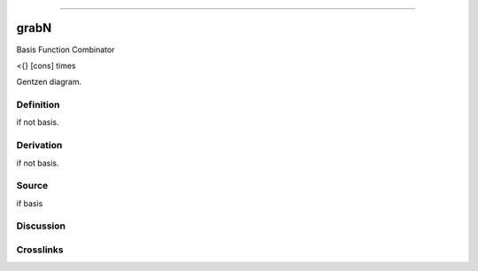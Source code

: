 --------------

grabN
^^^^^^^

Basis Function Combinator

<{} [cons] times

Gentzen diagram.

Definition
~~~~~~~~~~

if not basis.

Derivation
~~~~~~~~~~

if not basis.

Source
~~~~~~~~~~

if basis

Discussion
~~~~~~~~~~

Crosslinks
~~~~~~~~~~

